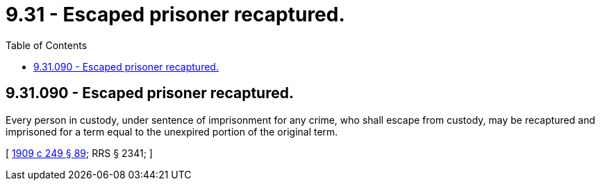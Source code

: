 = 9.31 - Escaped prisoner recaptured.
:toc:

== 9.31.090 - Escaped prisoner recaptured.
Every person in custody, under sentence of imprisonment for any crime, who shall escape from custody, may be recaptured and imprisoned for a term equal to the unexpired portion of the original term.

[ http://leg.wa.gov/CodeReviser/documents/sessionlaw/1909c249.pdf?cite=1909%20c%20249%20§%2089[1909 c 249 § 89]; RRS § 2341; ]

